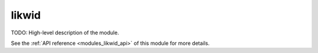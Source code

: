 ..
    Copyright (c) 2020-2021 The STE||AR-Group

    SPDX-License-Identifier: BSL-1.0
    Distributed under the Boost Software License, Version 1.0. (See accompanying
    file LICENSE_1_0.txt or copy at http://www.boost.org/LICENSE_1_0.txt)

.. _modules_likwid:

======
likwid
======

TODO: High-level description of the module.

See the :ref:`API reference <modules_likwid_api>` of this module for more
details.

